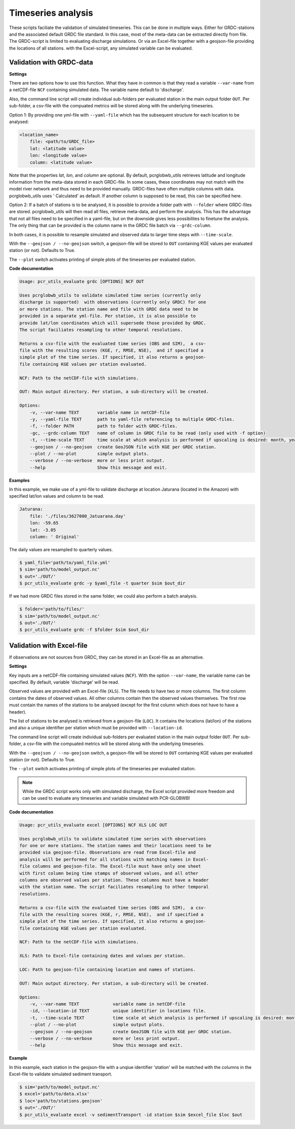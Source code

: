 Timeseries analysis
======================================

These scripts faciliate the validation of simulated timeseries. 
This can be done in multiple ways. Either for GRDC-stations and the associated default GRDC file standard. In this case, most of the meta-data can be extracted directly from file. The GRDC-script is limited to evaluating discharge simulations.
Or via an Excel-file together with a geojson-file providing the locations of all stations. with the Excel-script, any simulated variable can be evaluated.

Validation with GRDC-data
-------------------------

**Settings**

There are two options how to use this function. What they have in common is that they read a variable ``--var-name`` from a netCDF-file ``NCF`` containing simulated data. 
The variable name default to 'discharge'.

Also, the command line script will create individual sub-folders per evaluated station in the main output folder ``OUT``. 
Per sub-folder, a csv-file with the compuated metrics will be stored along with the underlying timeseries.

Option 1: By providing one yml-file with ``--yaml-file`` which has the subsequent structure for each location to be analysed:
 
.. code-block::

    <location_name>
        file: <path/to/GRDC_file>
        lat: <latitude value>
        lon: <longitude value>
        column: <latitude value>

Note that the properties *lat*, *lon*, and *column* are optional. 
By default, pcrglobwb_utils retrieves latitude and longitude information from the meta-data stored in each GRDC-file.
In some cases, these coordinates may not match with the model river network and thus need to be provided manually.
GRDC-files have often multiple columns with data. pcrglobwb_utils uses ' Calculated' as default. If another column is supposed to be read, this can be specified here.

Option 2: If a batch of stations is to be analysed, it is possible to provide a folder path with ``--folder`` where GRDC-files are stored.
pcrglobwb_utils will then read all files, retrieve meta-data, and perform the analysis.
This has the advantage that not all files need to be specified in a yaml-file, but on the downside gives less possibilites to finetune the analysis.
The only thing that can be provided is the column name in the GRDC file batch via ``--grdc-column``.

In both cases, it is possible to resample simulated and observed data to larger time steps with ``--time-scale``.

With the ``--geojson / --no-geojson`` switch, a geojson-file will be stored to ``OUT`` containing KGE values per evaluated station (or not). Defaults to True.

The ``--plot`` switch activates printing of simple plots of the timeseries per evaluated station.

**Code documentation**

.. code-block:: console

    Usage: pcr_utils_evaluate grdc [OPTIONS] NCF OUT

    Uses pcrglobwb_utils to validate simulated time series (currently only
    discharge is supported)  with observations (currently only GRDC) for one
    or more stations. The station name and file with GRDC data need to be
    provided in a separate yml-file. Per station, it is also possible to
    provide lat/lon coordinates which will supersede those provided by GRDC.
    The script faciliates resampling to other temporal resolutions.

    Returns a csv-file with the evaluated time series (OBS and SIM),  a csv-
    file with the resulting scores (KGE, r, RMSE, NSE),  and if specified a
    simple plot of the time series. If specified, it also returns a geojson-
    file containing KGE values per station evaluated.

    NCF: Path to the netCDF-file with simulations.      
    
    OUT: Main output directory. Per station, a sub-directory will be created.

    Options:
        -v, --var-name TEXT       variable name in netCDF-file
        -y, --yaml-file TEXT      path to yaml-file referencing to multiple GRDC-files.
        -f, --folder PATH         path to folder with GRDC-files.
        -gc, --grdc-column TEXT   name of column in GRDC file to be read (only used with -f option)
        -t, --time-scale TEXT     time scale at which analysis is performed if upscaling is desired: month, year, quarter
        --geojson / --no-geojson  create GeoJSON file with KGE per GRDC station.
        --plot / --no-plot        simple output plots.
        --verbose / --no-verbose  more or less print output.
        --help                    Show this message and exit.

**Examples**

In this example, we make use of a yml-file to validate discharge at location Jaturana (located in the Amazon) with specified lat/lon values and column to be read.

.. code-block::

    Jaturana:
        file: './files/3627000_Jatuarana.day'
        lon: -59.65
        lat: -3.05
        column: ' Original'

The daily values are resampled to quarterly values.

.. code-block:: console

    $ yaml_file='path/to/yaml_file.yml'
    $ sim='path/to/model_output.nc'
    $ out='./OUT/'
    $ pcr_utils_evaluate grdc -y $yaml_file -t quarter $sim $out_dir 

If we had more GRDC files stored in the same folder, we could also perform a batch analysis.

.. code-block:: console

    $ folder='path/to/files/'
    $ sim='path/to/model_output.nc'
    $ out='./OUT/'
    $ pcr_utils_evaluate grdc -f $folder $sim $out_dir 

Validation with Excel-file
---------------------------

If observations are not sources from GRDC, they can be stored in an Excel-file as an alternative.

**Settings**

Key inputs are a netCDF-file containing simulated values (``NCF``). 
With the option ``--var-name``, the variable name can be specified. By default, variable 'discharge' will be read.

Observed values are provided with an Excel-file (``XLS``). 
The file needs to have two or more columns. The first column contains the dates of observed values. All other columns contain then the observed values themselves.
The first row must contain the names of the stations to be analysed (except for the first column which does not have to have a header).

The list of stations to be analysed is retrieved from a geojson-file (``LOC``). 
It contains the locations (lat/lon) of the stations and also a unique identifier per station which must be provided with ``--location-id``.

The command line script will create individual sub-folders per evaluated station in the main output folder ``OUT``. 
Per sub-folder, a csv-file with the compuated metrics will be stored along with the underlying timeseries.

With the ``--geojson / --no-geojson`` switch, a geojson-file will be stored to ``OUT`` containing KGE values per evaluated station (or not). Defaults to True.

The ``--plot`` switch activates printing of simple plots of the timeseries per evaluated station.

.. note:: 

    While the GRDC script works only with simulated discharge, the Excel script provided more freedom and can be used to evaluate any timeseries and variable simulated with PCR-GLOBWB!

**Code documentation**

.. code-block:: console

    Usage: pcr_utils_evaluate excel [OPTIONS] NCF XLS LOC OUT

    Uses pcrglobwb_utils to validate simulated time series with observations
    for one or more stations. The station names and their locations need to be
    provided via geojson-file. Observations are read from Excel-file and
    analysis will be performed for all stations with matching names in Excel-
    file columns and geojson-file. The Excel-file must have only one sheet
    with first column being time stamps of observed values, and all other
    columns are observed values per station. These columns must have a header
    with the station name. The script faciliates resampling to other temporal
    resolutions.

    Returns a csv-file with the evaluated time series (OBS and SIM),  a csv-
    file with the resulting scores (KGE, r, RMSE, NSE),  and if specified a
    simple plot of the time series. If specified, it also returns a geojson-
    file containing KGE values per station evaluated.

    NCF: Path to the netCDF-file with simulations.

    XLS: Path to Excel-file containing dates and values per station.

    LOC: Path to geojson-file containing location and names of stations.

    OUT: Main output directory. Per station, a sub-directory will be created.

    Options:
        -v, --var-name TEXT             variable name in netCDF-file
        -id, --location-id TEXT         unique identifier in locations file.
        -t, --time-scale TEXT           time scale at which analysis is performed if upscaling is desired: month, year, quarter.
        --plot / --no-plot              simple output plots.
        --geojson / --no-geojson        create GeoJSON file with KGE per GRDC station.
        --verbose / --no-verbose        more or less print output.
        --help                          Show this message and exit.

**Example**

In this example, each station in the geojson-file with a unqiue identifier 'station' will be matched with the columns in the Excel-file to validate simulated sediment transport.

.. code-block:: console

    $ sim='path/to/model_output.nc'
    $ excel='path/to/data.xlsx'
    $ loc='path/to/stations.geojson'
    $ out='./OUT/'
    $ pcr_utils_evaluate excel -v sedimentTransport -id station $sim $excel_file $loc $out

    


